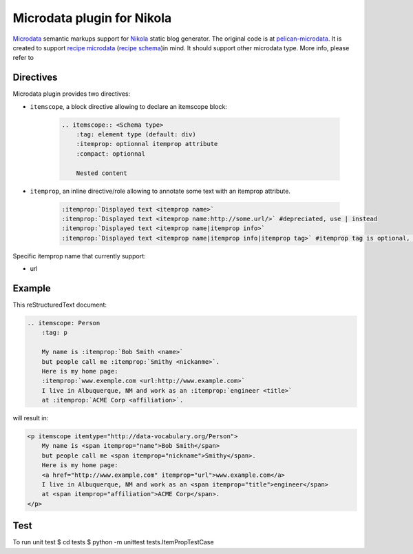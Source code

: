 Microdata plugin for Nikola
============================

`Microdata`_ semantic markups support for `Nikola`_ static blog generator. 
The original code is at `pelican-microdata`_. It is created to support `recipe 
microdata`_ (`recipe schema`_)in mind. It should support other microdata type. More info, 
please refer to 

Directives
~~~~~~~~~~

Microdata plugin provides two directives:

- ``itemscope``, a block directive allowing to declare an itemscope block:

    .. code-block:: ReST

        .. itemscope:: <Schema type>
            :tag: element type (default: div)
            :itemprop: optionnal itemprop attribute
            :compact: optionnal

            Nested content

- ``itemprop``, an inline directive/role allowing to annotate some text with an itemprop attribute.

    .. code-block:: ReST

        :itemprop:`Displayed text <itemprop name>`
        :itemprop:`Displayed text <itemprop name:http://some.url/>` #depreciated, use | instead
        :itemprop:`Displayed text <itemprop name|itemprop info>` 
        :itemprop:`Displayed text <itemprop name|itemprop info|itemprop tag>` #itemprop tag is optional, default is span or specific tag, depending on the itemprop name, defined in schema.org

Specific itemprop name that currently support:

- url

Example
~~~~~~~

This reStructuredText document:

.. code-block:: ReST

    .. itemscope: Person
        :tag: p

        My name is :itemprop:`Bob Smith <name>`
        but people call me :itemprop:`Smithy <nickanme>`.
        Here is my home page:
        :itemprop:`www.exemple.com <url:http://www.example.com>`
        I live in Albuquerque, NM and work as an :itemprop:`engineer <title>`
        at :itemprop:`ACME Corp <affiliation>`.


will result in:

.. code-block:: html

    <p itemscope itemtype="http://data-vocabulary.org/Person">
        My name is <span itemprop="name">Bob Smith</span>
        but people call me <span itemprop="nickname">Smithy</span>.
        Here is my home page:
        <a href="http://www.example.com" itemprop="url">www.example.com</a>
        I live in Albuquerque, NM and work as an <span itemprop="title">engineer</span>
        at <span itemprop="affiliation">ACME Corp</span>.
    </p>

Test
~~~~
To run unit test
$ cd tests
$ python -m unittest tests.ItemPropTestCase

.. _Microdata: http://schema.org/
.. _Nikola: http://getnikola.com/
.. _pelican-microdata: https://github.com/noirbizarre/pelican-microdata
.. _recipe microdata: https://support.google.com/webmasters/answer/173379?hl=en
.. _recipe schema: http://www.schema.org/Recipe
